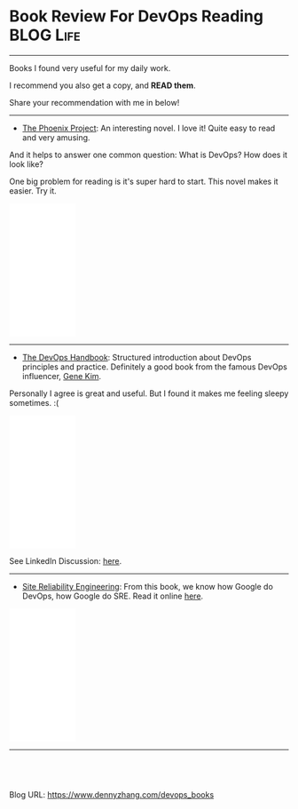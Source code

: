 * Book Review For DevOps Reading                                  :BLOG:Life:
:PROPERTIES:
:type:     DevOps,Life,Recommend,Book,Selling
:END:
---------------------------------------------------------------------
Books I found very useful for my daily work. 

I recommend you also get a copy, and *READ them*.

Share your recommendation with me in below!

[[image-blog:The Phoenix Project][https://www.dennyzhang.com/wp-content/uploads/denny/book-devops.jpg]]
---------------------------------------------------------------------
- [[url-external:https://www.amazon.com/Phoenix-Project-DevOps-Helping-Business/dp/0988262509/ref=as_sl_pc_qf_sp_asin_til?tag=dennyzhang-20&linkCode=w00&linkId=71878608a6bfd8fe98ca2cc56a10031a&creativeASIN=0988262509][The Phoenix Project]]: An interesting novel. I love it! Quite easy to read and very amusing. 

And it helps to answer one common question: What is DevOps? How does it look like?

One big problem for reading is it's super hard to start. This novel makes it easier. Try it.

#+BEGIN_HTML
<div>
<iframe style="width: 120px; height: 240px;" src="//ws-na.amazon-adsystem.com/widgets/q?ServiceVersion=20070822&amp;OneJS=1&amp;Operation=GetAdHtml&amp;MarketPlace=US&amp;source=ac&amp;ref=qf_sp_asin_til&amp;ad_type=product_link&amp;tracking_id=dennyzhang-20&amp;marketplace=amazon&amp;region=US&amp;placement=0988262509&amp;asins=0988262509&amp;linkId=71878608a6bfd8fe98ca2cc56a10031a&amp;show_border=false&amp;link_opens_in_new_window=false&amp;price_color=333333&amp;title_color=0066c0&amp;bg_color=ffffff" width="300" height="150" frameborder="0" marginwidth="0" marginheight="0" scrolling="no">
</iframe>
#+END_HTML

---------------------------------------------------------------------
- [[url-external:https://www.amazon.com/DevOps-Handbook-World-Class-Reliability-Organizations/dp/1942788002/ref=as_sl_pc_tf_til?tag=dennyzhang-20&linkCode=w00&linkId=0334e7e74eb6e585093729ad44f59e04&creativeASIN=1942788002][The DevOps Handbook]]: Structured introduction about DevOps principles and practice. Definitely a good book from the famous DevOps influencer, [[https://www.amazon.com/Gene-Kim/e/B00AERCJ9E/ref=dp_byline_cont_book_1][Gene Kim]].

Personally I agree is great and useful. But I found it makes me feeling sleepy sometimes. :(

#+BEGIN_HTML
<iframe style="width: 120px; height: 240px;" src="//ws-na.amazon-adsystem.com/widgets/q?ServiceVersion=20070822&amp;OneJS=1&amp;Operation=GetAdHtml&amp;MarketPlace=US&amp;source=ac&amp;ref=tf_til&amp;ad_type=product_link&amp;tracking_id=dennyzhang-20&amp;marketplace=amazon&amp;region=US&amp;placement=1942788002&amp;asins=1942788002&amp;linkId=0334e7e74eb6e585093729ad44f59e04&amp;show_border=false&amp;link_opens_in_new_window=false&amp;price_color=333333&amp;title_color=0066c0&amp;bg_color=ffffff" width="300" height="150" frameborder="0" marginwidth="0" marginheight="0" scrolling="no">
</iframe>
#+END_HTML

See LinkedIn Discussion: [[url-external:https://www.linkedin.com/feed/update/urn:li:activity:6303067687996182528][here]].
---------------------------------------------------------------------

- [[url-external:https://www.amazon.com/Site-Reliability-Engineering-Production-Systems/dp/149192912X/ref=as_sl_pc_qf_sp_asin_til?tag=dennyzhang-20&linkCode=w00&linkId=2597588f2e45ec8d7582fd8e46108cc0&creativeASIN=149192912X][Site Reliability Engineering]]: From this book, we know how Google do DevOps, how Google do SRE. Read it online [[url-external:https://landing.google.com/sre/book/index.html][here]].

#+BEGIN_HTML
<iframe style="width: 120px; height: 240px;" src="//ws-na.amazon-adsystem.com/widgets/q?ServiceVersion=20070822&amp;OneJS=1&amp;Operation=GetAdHtml&amp;MarketPlace=US&amp;source=ac&amp;ref=qf_sp_asin_til&amp;ad_type=product_link&amp;tracking_id=dennyzhang-20&amp;marketplace=amazon&amp;region=US&amp;placement=149192912X&amp;asins=149192912X&amp;linkId=2597588f2e45ec8d7582fd8e46108cc0&amp;show_border=false&amp;link_opens_in_new_window=false&amp;price_color=333333&amp;title_color=0066c0&amp;bg_color=ffffff" width="300" height="150" frameborder="0" marginwidth="0" marginheight="0" scrolling="no">
</iframe>
#+END_HTML
---------------------------------------------------------------------

#+BEGIN_HTML
<a href="https://github.com/dennyzhang/www.dennyzhang.com/tree/master/posts/devops_books"><img align="right" width="200" height="183" src="https://www.dennyzhang.com/wp-content/uploads/denny/watermark/github.png" /></a>

<div id="the whole thing" style="overflow: hidden;">
<div style="float: left; padding: 5px"> <a href="https://www.linkedin.com/in/dennyzhang001"><img src="https://www.dennyzhang.com/wp-content/uploads/sns/linkedin.png" alt="linkedin" /></a></div>
<div style="float: left; padding: 5px"><a href="https://github.com/dennyzhang"><img src="https://www.dennyzhang.com/wp-content/uploads/sns/github.png" alt="github" /></a></div>
<div style="float: left; padding: 5px"><a href="https://www.dennyzhang.com/slack" target="_blank" rel="nofollow"><img src="https://slack.dennyzhang.com/badge.svg" alt="slack"/></a></div>
</div>

<br/><br/>
<a href="http://makeapullrequest.com" target="_blank" rel="nofollow"><img src="https://img.shields.io/badge/PRs-welcome-brightgreen.svg" alt="PRs Welcome"/></a>
#+END_HTML

Blog URL: https://www.dennyzhang.com/devops_books

* org-mode configuration                                           :noexport:
#+STARTUP: overview customtime noalign logdone showall
#+DESCRIPTION: 
#+KEYWORDS: 
#+AUTHOR: Denny Zhang
#+EMAIL:  denny@dennyzhang.com
#+TAGS: noexport(n)
#+PRIORITIES: A D C
#+OPTIONS:   H:3 num:t toc:nil \n:nil @:t ::t |:t ^:t -:t f:t *:t <:t
#+OPTIONS:   TeX:t LaTeX:nil skip:nil d:nil todo:t pri:nil tags:not-in-toc
#+EXPORT_EXCLUDE_TAGS: exclude noexport
#+SEQ_TODO: TODO HALF ASSIGN | DONE BYPASS DELEGATE CANCELED DEFERRED
#+LINK_UP:   
#+LINK_HOME: 
